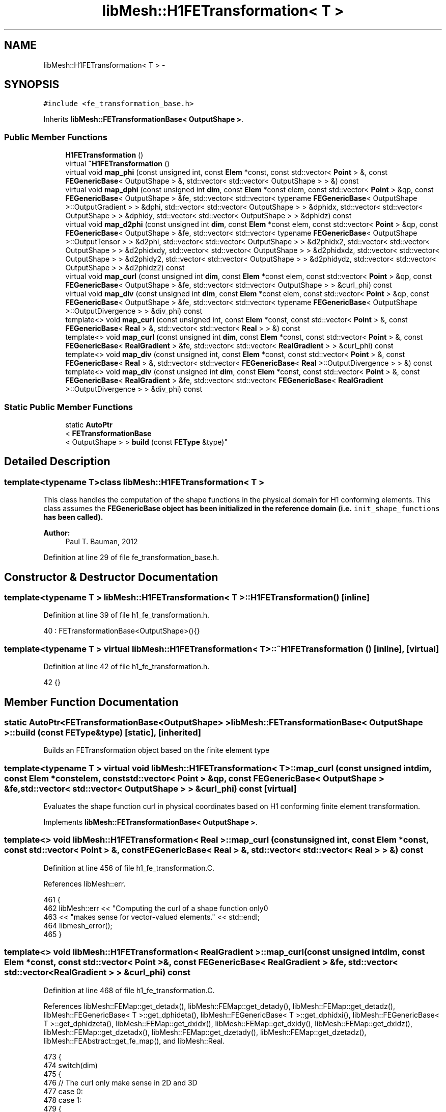 .TH "libMesh::H1FETransformation< T >" 3 "Tue May 6 2014" "libMesh" \" -*- nroff -*-
.ad l
.nh
.SH NAME
libMesh::H1FETransformation< T > \- 
.SH SYNOPSIS
.br
.PP
.PP
\fC#include <fe_transformation_base\&.h>\fP
.PP
Inherits \fBlibMesh::FETransformationBase< OutputShape >\fP\&.
.SS "Public Member Functions"

.in +1c
.ti -1c
.RI "\fBH1FETransformation\fP ()"
.br
.ti -1c
.RI "virtual \fB~H1FETransformation\fP ()"
.br
.ti -1c
.RI "virtual void \fBmap_phi\fP (const unsigned int, const \fBElem\fP *const, const std::vector< \fBPoint\fP > &, const \fBFEGenericBase\fP< OutputShape > &, std::vector< std::vector< OutputShape > > &) const "
.br
.ti -1c
.RI "virtual void \fBmap_dphi\fP (const unsigned int \fBdim\fP, const \fBElem\fP *const elem, const std::vector< \fBPoint\fP > &qp, const \fBFEGenericBase\fP< OutputShape > &fe, std::vector< std::vector< typename \fBFEGenericBase\fP< OutputShape >::OutputGradient > > &dphi, std::vector< std::vector< OutputShape > > &dphidx, std::vector< std::vector< OutputShape > > &dphidy, std::vector< std::vector< OutputShape > > &dphidz) const "
.br
.ti -1c
.RI "virtual void \fBmap_d2phi\fP (const unsigned int \fBdim\fP, const \fBElem\fP *const elem, const std::vector< \fBPoint\fP > &qp, const \fBFEGenericBase\fP< OutputShape > &fe, std::vector< std::vector< typename \fBFEGenericBase\fP< OutputShape >::OutputTensor > > &d2phi, std::vector< std::vector< OutputShape > > &d2phidx2, std::vector< std::vector< OutputShape > > &d2phidxdy, std::vector< std::vector< OutputShape > > &d2phidxdz, std::vector< std::vector< OutputShape > > &d2phidy2, std::vector< std::vector< OutputShape > > &d2phidydz, std::vector< std::vector< OutputShape > > &d2phidz2) const "
.br
.ti -1c
.RI "virtual void \fBmap_curl\fP (const unsigned int \fBdim\fP, const \fBElem\fP *const elem, const std::vector< \fBPoint\fP > &qp, const \fBFEGenericBase\fP< OutputShape > &fe, std::vector< std::vector< OutputShape > > &curl_phi) const "
.br
.ti -1c
.RI "virtual void \fBmap_div\fP (const unsigned int \fBdim\fP, const \fBElem\fP *const elem, const std::vector< \fBPoint\fP > &qp, const \fBFEGenericBase\fP< OutputShape > &fe, std::vector< std::vector< typename \fBFEGenericBase\fP< OutputShape >::OutputDivergence > > &div_phi) const "
.br
.ti -1c
.RI "template<> void \fBmap_curl\fP (const unsigned int, const \fBElem\fP *const, const std::vector< \fBPoint\fP > &, const \fBFEGenericBase\fP< \fBReal\fP > &, std::vector< std::vector< \fBReal\fP > > &) const"
.br
.ti -1c
.RI "template<> void \fBmap_curl\fP (const unsigned int \fBdim\fP, const \fBElem\fP *const, const std::vector< \fBPoint\fP > &, const \fBFEGenericBase\fP< \fBRealGradient\fP > &fe, std::vector< std::vector< \fBRealGradient\fP > > &curl_phi) const"
.br
.ti -1c
.RI "template<> void \fBmap_div\fP (const unsigned int, const \fBElem\fP *const, const std::vector< \fBPoint\fP > &, const \fBFEGenericBase\fP< \fBReal\fP > &, std::vector< std::vector< \fBFEGenericBase\fP< \fBReal\fP >::OutputDivergence > > &) const"
.br
.ti -1c
.RI "template<> void \fBmap_div\fP (const unsigned int \fBdim\fP, const \fBElem\fP *const, const std::vector< \fBPoint\fP > &, const \fBFEGenericBase\fP< \fBRealGradient\fP > &fe, std::vector< std::vector< \fBFEGenericBase\fP< \fBRealGradient\fP >::OutputDivergence > > &div_phi) const"
.br
.in -1c
.SS "Static Public Member Functions"

.in +1c
.ti -1c
.RI "static \fBAutoPtr\fP
.br
< \fBFETransformationBase\fP
.br
< OutputShape > > \fBbuild\fP (const \fBFEType\fP &type)"
.br
.in -1c
.SH "Detailed Description"
.PP 

.SS "template<typename T>class libMesh::H1FETransformation< T >"
This class handles the computation of the shape functions in the physical domain for H1 conforming elements\&. This class assumes the \fC\fBFEGenericBase\fP\fP object has been initialized in the reference domain (i\&.e\&. \fCinit_shape_functions\fP has been called)\&.
.PP
\fBAuthor:\fP
.RS 4
Paul T\&. Bauman, 2012 
.RE
.PP

.PP
Definition at line 29 of file fe_transformation_base\&.h\&.
.SH "Constructor & Destructor Documentation"
.PP 
.SS "template<typename T > \fBlibMesh::H1FETransformation\fP< T >::\fBH1FETransformation\fP ()\fC [inline]\fP"

.PP
Definition at line 39 of file h1_fe_transformation\&.h\&.
.PP
.nf
40     : FETransformationBase<OutputShape>(){}
.fi
.SS "template<typename T > virtual \fBlibMesh::H1FETransformation\fP< T >::~\fBH1FETransformation\fP ()\fC [inline]\fP, \fC [virtual]\fP"

.PP
Definition at line 42 of file h1_fe_transformation\&.h\&.
.PP
.nf
42 {}
.fi
.SH "Member Function Documentation"
.PP 
.SS "static \fBAutoPtr\fP<\fBFETransformationBase\fP<OutputShape> > \fBlibMesh::FETransformationBase\fP< OutputShape  >::build (const \fBFEType\fP &type)\fC [static]\fP, \fC [inherited]\fP"
Builds an FETransformation object based on the finite element type 
.SS "template<typename T > virtual void \fBlibMesh::H1FETransformation\fP< T >::map_curl (const unsigned intdim, const \fBElem\fP *constelem, const std::vector< \fBPoint\fP > &qp, const \fBFEGenericBase\fP< OutputShape > &fe, std::vector< std::vector< OutputShape > > &curl_phi) const\fC [virtual]\fP"
Evaluates the shape function curl in physical coordinates based on H1 conforming finite element transformation\&. 
.PP
Implements \fBlibMesh::FETransformationBase< OutputShape >\fP\&.
.SS "template<> void \fBlibMesh::H1FETransformation\fP< \fBReal\fP >::map_curl (const unsigned int, const \fBElem\fP *const, const std::vector< \fBPoint\fP > &, const \fBFEGenericBase\fP< \fBReal\fP > &, std::vector< std::vector< \fBReal\fP > > &) const"

.PP
Definition at line 456 of file h1_fe_transformation\&.C\&.
.PP
References libMesh::err\&.
.PP
.nf
461 {
462   libMesh::err << "Computing the curl of a shape function only\n"
463                << "makes sense for vector-valued elements\&." << std::endl;
464   libmesh_error();
465 }
.fi
.SS "template<> void \fBlibMesh::H1FETransformation\fP< \fBRealGradient\fP >::map_curl (const unsigned intdim, const \fBElem\fP *const, const std::vector< \fBPoint\fP > &, const \fBFEGenericBase\fP< \fBRealGradient\fP > &fe, std::vector< std::vector< \fBRealGradient\fP > > &curl_phi) const"

.PP
Definition at line 468 of file h1_fe_transformation\&.C\&.
.PP
References libMesh::FEMap::get_detadx(), libMesh::FEMap::get_detady(), libMesh::FEMap::get_detadz(), libMesh::FEGenericBase< T >::get_dphideta(), libMesh::FEGenericBase< T >::get_dphidxi(), libMesh::FEGenericBase< T >::get_dphidzeta(), libMesh::FEMap::get_dxidx(), libMesh::FEMap::get_dxidy(), libMesh::FEMap::get_dxidz(), libMesh::FEMap::get_dzetadx(), libMesh::FEMap::get_dzetady(), libMesh::FEMap::get_dzetadz(), libMesh::FEAbstract::get_fe_map(), and libMesh::Real\&.
.PP
.nf
473 {
474   switch(dim)
475     {
476       // The curl only make sense in 2D and 3D
477     case 0:
478     case 1:
479       {
480         libmesh_error();
481       }
482     case 2:
483       {
484         const std::vector<std::vector<RealGradient> >& dphidxi = fe\&.get_dphidxi();
485         const std::vector<std::vector<RealGradient> >& dphideta = fe\&.get_dphideta();
486 
487         const std::vector<Real>& dxidx_map = fe\&.get_fe_map()\&.get_dxidx();
488         const std::vector<Real>& dxidy_map = fe\&.get_fe_map()\&.get_dxidy();
489 #if LIBMESH_DIM > 2
490         const std::vector<Real>& dxidz_map = fe\&.get_fe_map()\&.get_dxidz();
491 #endif
492 
493         const std::vector<Real>& detadx_map = fe\&.get_fe_map()\&.get_detadx();
494         const std::vector<Real>& detady_map = fe\&.get_fe_map()\&.get_detady();
495 #if LIBMESH_DIM > 2
496         const std::vector<Real>& detadz_map = fe\&.get_fe_map()\&.get_detadz();
497 #endif
498 
499         /*
500           For 2D elements in 3D space:
501 
502           curl = ( -dphi_y/dz, dphi_x/dz, dphi_y/dx - dphi_x/dy )
503         */
504         for (unsigned int i=0; i<curl_phi\&.size(); i++)
505           for (unsigned int p=0; p<curl_phi[i]\&.size(); p++)
506             {
507 
508               Real dphiy_dx = (dphidxi[i][p]\&.slice(1))*dxidx_map[p]
509                 + (dphideta[i][p]\&.slice(1))*detadx_map[p];
510 
511               Real dphix_dy = (dphidxi[i][p]\&.slice(0))*dxidy_map[p]
512                 + (dphideta[i][p]\&.slice(0))*detady_map[p];
513 
514               curl_phi[i][p]\&.slice(2) = dphiy_dx - dphix_dy;
515 
516 #if LIBMESH_DIM > 2
517               Real dphiy_dz = (dphidxi[i][p]\&.slice(1))*dxidz_map[p]
518                 + (dphideta[i][p]\&.slice(1))*detadz_map[p];
519 
520               Real dphix_dz = (dphidxi[i][p]\&.slice(0))*dxidz_map[p]
521                 + (dphideta[i][p]\&.slice(0))*detadz_map[p];
522 
523               curl_phi[i][p]\&.slice(0) = -dphiy_dz;
524               curl_phi[i][p]\&.slice(1) = dphix_dz;
525 #endif
526             }
527 
528         break;
529       }
530     case 3:
531       {
532         const std::vector<std::vector<RealGradient> >& dphidxi = fe\&.get_dphidxi();
533         const std::vector<std::vector<RealGradient> >& dphideta = fe\&.get_dphideta();
534         const std::vector<std::vector<RealGradient> >& dphidzeta = fe\&.get_dphidzeta();
535 
536         const std::vector<Real>& dxidx_map = fe\&.get_fe_map()\&.get_dxidx();
537         const std::vector<Real>& dxidy_map = fe\&.get_fe_map()\&.get_dxidy();
538         const std::vector<Real>& dxidz_map = fe\&.get_fe_map()\&.get_dxidz();
539 
540         const std::vector<Real>& detadx_map = fe\&.get_fe_map()\&.get_detadx();
541         const std::vector<Real>& detady_map = fe\&.get_fe_map()\&.get_detady();
542         const std::vector<Real>& detadz_map = fe\&.get_fe_map()\&.get_detadz();
543 
544         const std::vector<Real>& dzetadx_map = fe\&.get_fe_map()\&.get_dzetadx();
545         const std::vector<Real>& dzetady_map = fe\&.get_fe_map()\&.get_dzetady();
546         const std::vector<Real>& dzetadz_map = fe\&.get_fe_map()\&.get_dzetadz();
547 
548         /*
549           In 3D: curl = ( dphi_z/dy - dphi_y/dz, dphi_x/dz - dphi_z/dx, dphi_y/dx - dphi_x/dy )
550         */
551         for (unsigned int i=0; i<curl_phi\&.size(); i++)
552           for (unsigned int p=0; p<curl_phi[i]\&.size(); p++)
553             {
554               Real dphiz_dy = (dphidxi[i][p]\&.slice(2))*dxidy_map[p]
555                 + (dphideta[i][p]\&.slice(2))*detady_map[p]
556                 + (dphidzeta[i][p]\&.slice(2))*dzetady_map[p];
557 
558               Real dphiy_dz = (dphidxi[i][p]\&.slice(1))*dxidz_map[p]
559                 + (dphideta[i][p]\&.slice(1))*detadz_map[p]
560                 + (dphidzeta[i][p]\&.slice(1))*dzetadz_map[p];
561 
562               Real dphix_dz = (dphidxi[i][p]\&.slice(0))*dxidz_map[p]
563                 + (dphideta[i][p]\&.slice(0))*detadz_map[p]
564                 + (dphidzeta[i][p]\&.slice(0))*dzetadz_map[p];
565 
566               Real dphiz_dx = (dphidxi[i][p]\&.slice(2))*dxidx_map[p]
567                 + (dphideta[i][p]\&.slice(2))*detadx_map[p]
568                 + (dphidzeta[i][p]\&.slice(2))*dzetadx_map[p];
569 
570               Real dphiy_dx = (dphidxi[i][p]\&.slice(1))*dxidx_map[p]
571                 + (dphideta[i][p]\&.slice(1))*detadx_map[p]
572                 + (dphidzeta[i][p]\&.slice(1))*dzetadx_map[p];
573 
574               Real dphix_dy = (dphidxi[i][p]\&.slice(0))*dxidy_map[p]
575                 + (dphideta[i][p]\&.slice(0))*detady_map[p]
576                 + (dphidzeta[i][p]\&.slice(0))*dzetady_map[p];
577 
578               curl_phi[i][p]\&.slice(0) = dphiz_dy - dphiy_dz;
579 
580               curl_phi[i][p]\&.slice(1) = dphix_dz - dphiz_dx;
581 
582               curl_phi[i][p]\&.slice(2) = dphiy_dx - dphix_dy;
583             }
584 
585         break;
586       }
587     default:
588       libmesh_error();
589     }
590 
591   return;
592 }
.fi
.SS "template<typename OutputShape > void \fBlibMesh::H1FETransformation\fP< OutputShape >::map_d2phi (const unsigned intdim, const \fBElem\fP *constelem, const std::vector< \fBPoint\fP > &qp, const \fBFEGenericBase\fP< OutputShape > &fe, std::vector< std::vector< typename \fBFEGenericBase\fP< OutputShape >::OutputTensor > > &d2phi, std::vector< std::vector< OutputShape > > &d2phidx2, std::vector< std::vector< OutputShape > > &d2phidxdy, std::vector< std::vector< OutputShape > > &d2phidxdz, std::vector< std::vector< OutputShape > > &d2phidy2, std::vector< std::vector< OutputShape > > &d2phidydz, std::vector< std::vector< OutputShape > > &d2phidz2) const\fC [virtual]\fP"
Evaluates shape function Hessians in physical coordinates based on H1 conforming finite element transformation\&. FIXME: These are currently not calculated correctly for non-affine elements\&. The second derivative terms of the \fBFEMap\fP are not implemented\&. 
.PP
Implements \fBlibMesh::FETransformationBase< OutputShape >\fP\&.
.PP
Definition at line 219 of file h1_fe_transformation\&.C\&.
.PP
References libMesh::err, libMesh::FEGenericBase< T >::get_d2phideta2(), libMesh::FEGenericBase< T >::get_d2phidetadzeta(), libMesh::FEGenericBase< T >::get_d2phidxi2(), libMesh::FEGenericBase< T >::get_d2phidxideta(), libMesh::FEGenericBase< T >::get_d2phidxidzeta(), libMesh::FEGenericBase< T >::get_d2phidzeta2(), libMesh::FEMap::get_detadx(), libMesh::FEMap::get_detady(), libMesh::FEMap::get_detadz(), libMesh::FEMap::get_dxidx(), libMesh::FEMap::get_dxidy(), libMesh::FEMap::get_dxidz(), libMesh::FEMap::get_dzetadx(), libMesh::FEMap::get_dzetady(), libMesh::FEMap::get_dzetadz(), libMesh::FEAbstract::get_fe_map(), and libMesh::Elem::has_affine_map()\&.
.PP
.nf
230 {
231   libmesh_do_once(
232                   if (!elem->has_affine_map())
233                     {
234                       libMesh::err << "WARNING: Second derivatives are not currently "
235                                    << "correctly calculated on non-affine elements!"
236                                    << std::endl;
237                     }
238                   );
239 
240 
241   switch(dim)
242     {
243     case 0: // No derivatives in 0D
244       {
245         for (unsigned int i=0; i<d2phi\&.size(); i++)
246           for (unsigned int p=0; p<d2phi[i]\&.size(); p++)
247             {
248               d2phi[i][p] = 0\&.;
249             }
250 
251         break;
252       }
253 
254     case 1:
255       {
256         const std::vector<std::vector<OutputShape> >& d2phidxi2 = fe\&.get_d2phidxi2();
257 
258         const std::vector<Real>& dxidx_map = fe\&.get_fe_map()\&.get_dxidx();
259 #if LIBMESH_DIM>1
260         const std::vector<Real>& dxidy_map = fe\&.get_fe_map()\&.get_dxidy();
261 #endif
262 #if LIBMESH_DIM>2
263         const std::vector<Real>& dxidz_map = fe\&.get_fe_map()\&.get_dxidz();
264 #endif
265 
266         for (unsigned int i=0; i<d2phi\&.size(); i++)
267           for (unsigned int p=0; p<d2phi[i]\&.size(); p++)
268             {
269               d2phi[i][p]\&.slice(0)\&.slice(0) = d2phidx2[i][p] =
270                 d2phidxi2[i][p]*dxidx_map[p]*dxidx_map[p];
271 #if LIBMESH_DIM>1
272               d2phi[i][p]\&.slice(0)\&.slice(1) =
273                 d2phi[i][p]\&.slice(1)\&.slice(0) = d2phidxdy[i][p] =
274                 d2phidxi2[i][p]*dxidx_map[p]*dxidy_map[p];
275 
276               d2phi[i][p]\&.slice(1)\&.slice(1) = d2phidy2[i][p] =
277                 d2phidxi2[i][p]*dxidy_map[p]*dxidy_map[p];
278 #endif
279 #if LIBMESH_DIM>2
280               d2phi[i][p]\&.slice(0)\&.slice(2) =
281                 d2phi[i][p]\&.slice(2)\&.slice(0) = d2phidxdz[i][p] =
282                 d2phidxi2[i][p]*dxidx_map[p]*dxidz_map[p];
283 
284               d2phi[i][p]\&.slice(1)\&.slice(2) =
285                 d2phi[i][p]\&.slice(2)\&.slice(1) = d2phidydz[i][p] =
286                 d2phidxi2[i][p]*dxidy_map[p]*dxidz_map[p];
287 
288               d2phi[i][p]\&.slice(2)\&.slice(2) = d2phidz2[i][p] =
289                 d2phidxi2[i][p]*dxidz_map[p]*dxidz_map[p];
290 #endif
291             }
292         break;
293       }
294 
295     case 2:
296       {
297         const std::vector<std::vector<OutputShape> >& d2phidxi2 = fe\&.get_d2phidxi2();
298         const std::vector<std::vector<OutputShape> >& d2phidxideta = fe\&.get_d2phidxideta();
299         const std::vector<std::vector<OutputShape> >& d2phideta2 = fe\&.get_d2phideta2();
300 
301         const std::vector<Real>& dxidx_map = fe\&.get_fe_map()\&.get_dxidx();
302         const std::vector<Real>& dxidy_map = fe\&.get_fe_map()\&.get_dxidy();
303 #if LIBMESH_DIM > 2
304         const std::vector<Real>& dxidz_map = fe\&.get_fe_map()\&.get_dxidz();
305 #endif
306 
307         const std::vector<Real>& detadx_map = fe\&.get_fe_map()\&.get_detadx();
308         const std::vector<Real>& detady_map = fe\&.get_fe_map()\&.get_detady();
309 #if LIBMESH_DIM > 2
310         const std::vector<Real>& detadz_map = fe\&.get_fe_map()\&.get_detadz();
311 #endif
312 
313         for (unsigned int i=0; i<d2phi\&.size(); i++)
314           for (unsigned int p=0; p<d2phi[i]\&.size(); p++)
315             {
316               d2phi[i][p]\&.slice(0)\&.slice(0) = d2phidx2[i][p] =
317                 d2phidxi2[i][p]*dxidx_map[p]*dxidx_map[p] +
318                 2*d2phidxideta[i][p]*dxidx_map[p]*detadx_map[p] +
319                 d2phideta2[i][p]*detadx_map[p]*detadx_map[p];
320 
321               d2phi[i][p]\&.slice(0)\&.slice(1) =
322                 d2phi[i][p]\&.slice(1)\&.slice(0) = d2phidxdy[i][p] =
323                 d2phidxi2[i][p]*dxidx_map[p]*dxidy_map[p] +
324                 d2phidxideta[i][p]*dxidx_map[p]*detady_map[p] +
325                 d2phideta2[i][p]*detadx_map[p]*detady_map[p] +
326                 d2phidxideta[i][p]*detadx_map[p]*dxidy_map[p];
327 
328               d2phi[i][p]\&.slice(1)\&.slice(1) = d2phidy2[i][p] =
329                 d2phidxi2[i][p]*dxidy_map[p]*dxidy_map[p] +
330                 2*d2phidxideta[i][p]*dxidy_map[p]*detady_map[p] +
331                 d2phideta2[i][p]*detady_map[p]*detady_map[p];
332 
333 #if LIBMESH_DIM > 2
334               d2phi[i][p]\&.slice(0)\&.slice(2) =
335                 d2phi[i][p]\&.slice(2)\&.slice(0) = d2phidxdz[i][p] =
336                 d2phidxi2[i][p]*dxidx_map[p]*dxidz_map[p] +
337                 d2phidxideta[i][p]*dxidx_map[p]*detadz_map[p] +
338                 d2phideta2[i][p]*detadx_map[p]*detadz_map[p] +
339                 d2phidxideta[i][p]*detadx_map[p]*dxidz_map[p];
340 
341               d2phi[i][p]\&.slice(1)\&.slice(2) =
342                 d2phi[i][p]\&.slice(2)\&.slice(1) = d2phidydz[i][p] =
343                 d2phidxi2[i][p]*dxidy_map[p]*dxidz_map[p] +
344                 d2phidxideta[i][p]*dxidy_map[p]*detadz_map[p] +
345                 d2phideta2[i][p]*detady_map[p]*detadz_map[p] +
346                 d2phidxideta[i][p]*detady_map[p]*dxidz_map[p];
347 
348               d2phi[i][p]\&.slice(2)\&.slice(2) = d2phidz2[i][p] =
349                 d2phidxi2[i][p]*dxidz_map[p]*dxidz_map[p] +
350                 2*d2phidxideta[i][p]*dxidz_map[p]*detadz_map[p] +
351                 d2phideta2[i][p]*detadz_map[p]*detadz_map[p];
352 #endif
353             }
354 
355         break;
356       }
357 
358     case 3:
359       {
360         const std::vector<std::vector<OutputShape> >& d2phidxi2 = fe\&.get_d2phidxi2();
361         const std::vector<std::vector<OutputShape> >& d2phidxideta = fe\&.get_d2phidxideta();
362         const std::vector<std::vector<OutputShape> >& d2phideta2 = fe\&.get_d2phideta2();
363         const std::vector<std::vector<OutputShape> >& d2phidxidzeta = fe\&.get_d2phidxidzeta();
364         const std::vector<std::vector<OutputShape> >& d2phidetadzeta = fe\&.get_d2phidetadzeta();
365         const std::vector<std::vector<OutputShape> >& d2phidzeta2 = fe\&.get_d2phidzeta2();
366 
367         const std::vector<Real>& dxidx_map = fe\&.get_fe_map()\&.get_dxidx();
368         const std::vector<Real>& dxidy_map = fe\&.get_fe_map()\&.get_dxidy();
369         const std::vector<Real>& dxidz_map = fe\&.get_fe_map()\&.get_dxidz();
370 
371         const std::vector<Real>& detadx_map = fe\&.get_fe_map()\&.get_detadx();
372         const std::vector<Real>& detady_map = fe\&.get_fe_map()\&.get_detady();
373         const std::vector<Real>& detadz_map = fe\&.get_fe_map()\&.get_detadz();
374 
375         const std::vector<Real>& dzetadx_map = fe\&.get_fe_map()\&.get_dzetadx();
376         const std::vector<Real>& dzetady_map = fe\&.get_fe_map()\&.get_dzetady();
377         const std::vector<Real>& dzetadz_map = fe\&.get_fe_map()\&.get_dzetadz();
378 
379         for (unsigned int i=0; i<d2phi\&.size(); i++)
380           for (unsigned int p=0; p<d2phi[i]\&.size(); p++)
381             {
382               d2phi[i][p]\&.slice(0)\&.slice(0) = d2phidx2[i][p] =
383                 d2phidxi2[i][p]*dxidx_map[p]*dxidx_map[p] +
384                 2*d2phidxideta[i][p]*dxidx_map[p]*detadx_map[p] +
385                 2*d2phidxidzeta[i][p]*dxidx_map[p]*dzetadx_map[p] +
386                 2*d2phidetadzeta[i][p]*detadx_map[p]*dzetadx_map[p] +
387                 d2phideta2[i][p]*detadx_map[p]*detadx_map[p] +
388                 d2phidzeta2[i][p]*dzetadx_map[p]*dzetadx_map[p];
389 
390               d2phi[i][p]\&.slice(0)\&.slice(1) =
391                 d2phi[i][p]\&.slice(1)\&.slice(0) = d2phidxdy[i][p] =
392                 d2phidxi2[i][p]*dxidx_map[p]*dxidy_map[p] +
393                 d2phidxideta[i][p]*dxidx_map[p]*detady_map[p] +
394                 d2phidxidzeta[i][p]*dxidx_map[p]*dzetady_map[p] +
395                 d2phideta2[i][p]*detadx_map[p]*detady_map[p] +
396                 d2phidxideta[i][p]*detadx_map[p]*dxidy_map[p] +
397                 d2phidetadzeta[i][p]*detadx_map[p]*dzetady_map[p] +
398                 d2phidzeta2[i][p]*dzetadx_map[p]*dzetady_map[p] +
399                 d2phidxidzeta[i][p]*dzetadx_map[p]*dxidy_map[p] +
400                 d2phidetadzeta[i][p]*dzetadx_map[p]*detady_map[p];
401 
402               d2phi[i][p]\&.slice(0)\&.slice(2) =
403                 d2phi[i][p]\&.slice(2)\&.slice(0) = d2phidy2[i][p] =
404                 d2phidxi2[i][p]*dxidx_map[p]*dxidz_map[p] +
405                 d2phidxideta[i][p]*dxidx_map[p]*detadz_map[p] +
406                 d2phidxidzeta[i][p]*dxidx_map[p]*dzetadz_map[p] +
407                 d2phideta2[i][p]*detadx_map[p]*detadz_map[p] +
408                 d2phidxideta[i][p]*detadx_map[p]*dxidz_map[p] +
409                 d2phidetadzeta[i][p]*detadx_map[p]*dzetadz_map[p] +
410                 d2phidzeta2[i][p]*dzetadx_map[p]*dzetadz_map[p] +
411                 d2phidxidzeta[i][p]*dzetadx_map[p]*dxidz_map[p] +
412                 d2phidetadzeta[i][p]*dzetadx_map[p]*detadz_map[p];
413 
414               d2phi[i][p]\&.slice(1)\&.slice(1) = d2phidxdz[i][p] =
415                 d2phidxi2[i][p]*dxidy_map[p]*dxidy_map[p] +
416                 2*d2phidxideta[i][p]*dxidy_map[p]*detady_map[p] +
417                 2*d2phidxidzeta[i][p]*dxidy_map[p]*dzetady_map[p] +
418                 2*d2phidetadzeta[i][p]*detady_map[p]*dzetady_map[p] +
419                 d2phideta2[i][p]*detady_map[p]*detady_map[p] +
420                 d2phidzeta2[i][p]*dzetady_map[p]*dzetady_map[p];
421 
422               d2phi[i][p]\&.slice(1)\&.slice(2) =
423                 d2phi[i][p]\&.slice(2)\&.slice(1) = d2phidydz[i][p] =
424                 d2phidxi2[i][p]*dxidy_map[p]*dxidz_map[p] +
425                 d2phidxideta[i][p]*dxidy_map[p]*detadz_map[p] +
426                 d2phidxidzeta[i][p]*dxidy_map[p]*dzetadz_map[p] +
427                 d2phideta2[i][p]*detady_map[p]*detadz_map[p] +
428                 d2phidxideta[i][p]*detady_map[p]*dxidz_map[p] +
429                 d2phidetadzeta[i][p]*detady_map[p]*dzetadz_map[p] +
430                 d2phidzeta2[i][p]*dzetady_map[p]*dzetadz_map[p] +
431                 d2phidxidzeta[i][p]*dzetady_map[p]*dxidz_map[p] +
432                 d2phidetadzeta[i][p]*dzetady_map[p]*detadz_map[p];
433 
434               d2phi[i][p]\&.slice(2)\&.slice(2) = d2phidz2[i][p] =
435                 d2phidxi2[i][p]*dxidz_map[p]*dxidz_map[p] +
436                 2*d2phidxideta[i][p]*dxidz_map[p]*detadz_map[p] +
437                 2*d2phidxidzeta[i][p]*dxidz_map[p]*dzetadz_map[p] +
438                 2*d2phidetadzeta[i][p]*detadz_map[p]*dzetadz_map[p] +
439                 d2phideta2[i][p]*detadz_map[p]*detadz_map[p] +
440                 d2phidzeta2[i][p]*dzetadz_map[p]*dzetadz_map[p];
441             }
442 
443         break;
444       }
445 
446     default:
447       libmesh_error();
448 
449     } // switch(dim)
450 
451   return;
452 }
.fi
.SS "template<typename T > virtual void \fBlibMesh::H1FETransformation\fP< T >::map_div (const unsigned intdim, const \fBElem\fP *constelem, const std::vector< \fBPoint\fP > &qp, const \fBFEGenericBase\fP< OutputShape > &fe, std::vector< std::vector< typename \fBFEGenericBase\fP< OutputShape >::OutputDivergence > > &div_phi) const\fC [virtual]\fP"
Evaluates the shape function divergence in physical coordinates based on H1 conforming finite element transformation\&. 
.PP
Implements \fBlibMesh::FETransformationBase< OutputShape >\fP\&.
.SS "template<> void \fBlibMesh::H1FETransformation\fP< \fBReal\fP >::map_div (const unsigned int, const \fBElem\fP *const, const std::vector< \fBPoint\fP > &, const \fBFEGenericBase\fP< \fBReal\fP > &, std::vector< std::vector< \fBFEGenericBase\fP< \fBReal\fP >::OutputDivergence > > &) const"

.PP
Definition at line 597 of file h1_fe_transformation\&.C\&.
.PP
References libMesh::err\&.
.PP
.nf
602 {
603   libMesh::err << "Computing the divergence of a shape function only\n"
604                << "makes sense for vector-valued elements\&." << std::endl;
605   libmesh_error();
606 }
.fi
.SS "template<> void \fBlibMesh::H1FETransformation\fP< \fBRealGradient\fP >::map_div (const unsigned intdim, const \fBElem\fP *const, const std::vector< \fBPoint\fP > &, const \fBFEGenericBase\fP< \fBRealGradient\fP > &fe, std::vector< std::vector< \fBFEGenericBase\fP< \fBRealGradient\fP >::OutputDivergence > > &div_phi) const"

.PP
Definition at line 611 of file h1_fe_transformation\&.C\&.
.PP
References libMesh::FEMap::get_detadx(), libMesh::FEMap::get_detady(), libMesh::FEMap::get_detadz(), libMesh::FEGenericBase< T >::get_dphideta(), libMesh::FEGenericBase< T >::get_dphidxi(), libMesh::FEGenericBase< T >::get_dphidzeta(), libMesh::FEMap::get_dxidx(), libMesh::FEMap::get_dxidy(), libMesh::FEMap::get_dxidz(), libMesh::FEMap::get_dzetadx(), libMesh::FEMap::get_dzetady(), libMesh::FEMap::get_dzetadz(), libMesh::FEAbstract::get_fe_map(), and libMesh::Real\&.
.PP
.nf
616 {
617   switch(dim)
618     {
619       // The divergence only make sense in 2D and 3D
620     case 0:
621     case 1:
622       {
623         libmesh_error();
624       }
625     case 2:
626       {
627         const std::vector<std::vector<RealGradient> >& dphidxi = fe\&.get_dphidxi();
628         const std::vector<std::vector<RealGradient> >& dphideta = fe\&.get_dphideta();
629 
630         const std::vector<Real>& dxidx_map = fe\&.get_fe_map()\&.get_dxidx();
631         const std::vector<Real>& dxidy_map = fe\&.get_fe_map()\&.get_dxidy();
632 
633         const std::vector<Real>& detadx_map = fe\&.get_fe_map()\&.get_detadx();
634         const std::vector<Real>& detady_map = fe\&.get_fe_map()\&.get_detady();
635 
636         /*
637           In 2D: div = dphi_x/dx + dphi_y/dy
638         */
639         for (unsigned int i=0; i<div_phi\&.size(); i++)
640           for (unsigned int p=0; p<div_phi[i]\&.size(); p++)
641             {
642 
643               Real dphix_dx = (dphidxi[i][p]\&.slice(0))*dxidx_map[p]
644                 + (dphideta[i][p]\&.slice(0))*detadx_map[p];
645 
646               Real dphiy_dy = (dphidxi[i][p]\&.slice(1))*dxidy_map[p]
647                 + (dphideta[i][p]\&.slice(1))*detady_map[p];
648 
649               div_phi[i][p] = dphix_dx + dphiy_dy;
650             }
651         break;
652       }
653     case 3:
654       {
655         const std::vector<std::vector<RealGradient> >& dphidxi = fe\&.get_dphidxi();
656         const std::vector<std::vector<RealGradient> >& dphideta = fe\&.get_dphideta();
657         const std::vector<std::vector<RealGradient> >& dphidzeta = fe\&.get_dphidzeta();
658 
659         const std::vector<Real>& dxidx_map = fe\&.get_fe_map()\&.get_dxidx();
660         const std::vector<Real>& dxidy_map = fe\&.get_fe_map()\&.get_dxidy();
661         const std::vector<Real>& dxidz_map = fe\&.get_fe_map()\&.get_dxidz();
662 
663         const std::vector<Real>& detadx_map = fe\&.get_fe_map()\&.get_detadx();
664         const std::vector<Real>& detady_map = fe\&.get_fe_map()\&.get_detady();
665         const std::vector<Real>& detadz_map = fe\&.get_fe_map()\&.get_detadz();
666 
667         const std::vector<Real>& dzetadx_map = fe\&.get_fe_map()\&.get_dzetadx();
668         const std::vector<Real>& dzetady_map = fe\&.get_fe_map()\&.get_dzetady();
669         const std::vector<Real>& dzetadz_map = fe\&.get_fe_map()\&.get_dzetadz();
670 
671         /*
672           In 3D: div = dphi_x/dx + dphi_y/dy + dphi_z/dz
673         */
674         for (unsigned int i=0; i<div_phi\&.size(); i++)
675           for (unsigned int p=0; p<div_phi[i]\&.size(); p++)
676             {
677               Real dphix_dx = (dphidxi[i][p]\&.slice(0))*dxidx_map[p]
678                 + (dphideta[i][p]\&.slice(0))*detadx_map[p]
679                 + (dphidzeta[i][p]\&.slice(0))*dzetadx_map[p];
680 
681               Real dphiy_dy = (dphidxi[i][p]\&.slice(1))*dxidy_map[p]
682                 + (dphideta[i][p]\&.slice(1))*detady_map[p]
683                 + (dphidzeta[i][p]\&.slice(1))*dzetady_map[p];
684 
685               Real dphiz_dz = (dphidxi[i][p]\&.slice(2))*dxidz_map[p]
686                 + (dphideta[i][p]\&.slice(2))*detadz_map[p]
687                 + (dphidzeta[i][p]\&.slice(2))*dzetadz_map[p];
688 
689               div_phi[i][p] = dphix_dx + dphiy_dy + dphiz_dz;
690             }
691 
692         break;
693       }
694     } // switch(dim)
695 
696   return;
697 }
.fi
.SS "template<typename OutputShape > void \fBlibMesh::H1FETransformation\fP< OutputShape >::map_dphi (const unsigned intdim, const \fBElem\fP *constelem, const std::vector< \fBPoint\fP > &qp, const \fBFEGenericBase\fP< OutputShape > &fe, std::vector< std::vector< typename \fBFEGenericBase\fP< OutputShape >::OutputGradient > > &dphi, std::vector< std::vector< OutputShape > > &dphidx, std::vector< std::vector< OutputShape > > &dphidy, std::vector< std::vector< OutputShape > > &dphidz) const\fC [virtual]\fP"
Evaluates shape function gradients in physical coordinates for H1 conforming elements\&. dphi/dx = dphi/dxi * dxi/dx, etc\&. 
.PP
Implements \fBlibMesh::FETransformationBase< OutputShape >\fP\&.
.PP
Definition at line 82 of file h1_fe_transformation\&.C\&.
.PP
References libMesh::FEMap::get_detadx(), libMesh::FEMap::get_detady(), libMesh::FEMap::get_detadz(), libMesh::FEGenericBase< T >::get_dphideta(), libMesh::FEGenericBase< T >::get_dphidxi(), libMesh::FEGenericBase< T >::get_dphidzeta(), libMesh::FEMap::get_dxidx(), libMesh::FEMap::get_dxidy(), libMesh::FEMap::get_dxidz(), libMesh::FEMap::get_dzetadx(), libMesh::FEMap::get_dzetady(), libMesh::FEMap::get_dzetadz(), and libMesh::FEAbstract::get_fe_map()\&.
.PP
.nf
90 {
91   switch(dim)
92     {
93     case 0: // No derivatives in 0D
94       {
95         for (unsigned int i=0; i<dphi\&.size(); i++)
96           for (unsigned int p=0; p<dphi[i]\&.size(); p++)
97             {
98               dphi[i][p] = 0\&.;
99             }
100         break;
101       }
102 
103     case 1:
104       {
105         const std::vector<std::vector<OutputShape> >& dphidxi = fe\&.get_dphidxi();
106 
107         const std::vector<Real>& dxidx_map = fe\&.get_fe_map()\&.get_dxidx();
108 #if LIBMESH_DIM>1
109         const std::vector<Real>& dxidy_map = fe\&.get_fe_map()\&.get_dxidy();
110 #endif
111 #if LIBMESH_DIM>2
112         const std::vector<Real>& dxidz_map = fe\&.get_fe_map()\&.get_dxidz();
113 #endif
114 
115         for (unsigned int i=0; i<dphi\&.size(); i++)
116           for (unsigned int p=0; p<dphi[i]\&.size(); p++)
117             {
118               // dphi/dx    = (dphi/dxi)*(dxi/dx)
119               dphi[i][p]\&.slice(0) = dphidx[i][p] = dphidxi[i][p]*dxidx_map[p];
120 
121 #if LIBMESH_DIM>1
122               dphi[i][p]\&.slice(1)  = dphidy[i][p] = dphidxi[i][p]*dxidy_map[p];
123 #endif
124 #if LIBMESH_DIM>2
125               dphi[i][p]\&.slice(2) = dphidz[i][p] = dphidxi[i][p]*dxidz_map[p];
126 #endif
127             }
128 
129         break;
130       }
131 
132     case 2:
133       {
134         const std::vector<std::vector<OutputShape> >& dphidxi = fe\&.get_dphidxi();
135         const std::vector<std::vector<OutputShape> >& dphideta = fe\&.get_dphideta();
136 
137         const std::vector<Real>& dxidx_map = fe\&.get_fe_map()\&.get_dxidx();
138         const std::vector<Real>& dxidy_map = fe\&.get_fe_map()\&.get_dxidy();
139 #if LIBMESH_DIM > 2
140         const std::vector<Real>& dxidz_map = fe\&.get_fe_map()\&.get_dxidz();
141 #endif
142 
143         const std::vector<Real>& detadx_map = fe\&.get_fe_map()\&.get_detadx();
144         const std::vector<Real>& detady_map = fe\&.get_fe_map()\&.get_detady();
145 #if LIBMESH_DIM > 2
146         const std::vector<Real>& detadz_map = fe\&.get_fe_map()\&.get_detadz();
147 #endif
148 
149         for (unsigned int i=0; i<dphi\&.size(); i++)
150           for (unsigned int p=0; p<dphi[i]\&.size(); p++)
151             {
152               // dphi/dx    = (dphi/dxi)*(dxi/dx) + (dphi/deta)*(deta/dx)
153               dphi[i][p]\&.slice(0) = dphidx[i][p] = (dphidxi[i][p]*dxidx_map[p] +
154                                                     dphideta[i][p]*detadx_map[p]);
155 
156               // dphi/dy    = (dphi/dxi)*(dxi/dy) + (dphi/deta)*(deta/dy)
157               dphi[i][p]\&.slice(1) = dphidy[i][p] = (dphidxi[i][p]*dxidy_map[p] +
158                                                     dphideta[i][p]*detady_map[p]);
159 
160 #if LIBMESH_DIM > 2
161               // dphi/dz    = (dphi/dxi)*(dxi/dz) + (dphi/deta)*(deta/dz)
162               dphi[i][p]\&.slice(2) = dphidz[i][p] = (dphidxi[i][p]*dxidz_map[p] +
163                                                     dphideta[i][p]*detadz_map[p]);
164 #endif
165             }
166 
167         break;
168       }
169 
170     case 3:
171       {
172         const std::vector<std::vector<OutputShape> >& dphidxi = fe\&.get_dphidxi();
173         const std::vector<std::vector<OutputShape> >& dphideta = fe\&.get_dphideta();
174         const std::vector<std::vector<OutputShape> >& dphidzeta = fe\&.get_dphidzeta();
175 
176         const std::vector<Real>& dxidx_map = fe\&.get_fe_map()\&.get_dxidx();
177         const std::vector<Real>& dxidy_map = fe\&.get_fe_map()\&.get_dxidy();
178         const std::vector<Real>& dxidz_map = fe\&.get_fe_map()\&.get_dxidz();
179 
180         const std::vector<Real>& detadx_map = fe\&.get_fe_map()\&.get_detadx();
181         const std::vector<Real>& detady_map = fe\&.get_fe_map()\&.get_detady();
182         const std::vector<Real>& detadz_map = fe\&.get_fe_map()\&.get_detadz();
183 
184         const std::vector<Real>& dzetadx_map = fe\&.get_fe_map()\&.get_dzetadx();
185         const std::vector<Real>& dzetady_map = fe\&.get_fe_map()\&.get_dzetady();
186         const std::vector<Real>& dzetadz_map = fe\&.get_fe_map()\&.get_dzetadz();
187 
188         for (unsigned int i=0; i<dphi\&.size(); i++)
189           for (unsigned int p=0; p<dphi[i]\&.size(); p++)
190             {
191               // dphi/dx    = (dphi/dxi)*(dxi/dx) + (dphi/deta)*(deta/dx) + (dphi/dzeta)*(dzeta/dx);
192               dphi[i][p]\&.slice(0) = dphidx[i][p] = (dphidxi[i][p]*dxidx_map[p] +
193                                                     dphideta[i][p]*detadx_map[p] +
194                                                     dphidzeta[i][p]*dzetadx_map[p]);
195 
196               // dphi/dy    = (dphi/dxi)*(dxi/dy) + (dphi/deta)*(deta/dy) + (dphi/dzeta)*(dzeta/dy);
197               dphi[i][p]\&.slice(1) = dphidy[i][p] = (dphidxi[i][p]*dxidy_map[p] +
198                                                     dphideta[i][p]*detady_map[p] +
199                                                     dphidzeta[i][p]*dzetady_map[p]);
200 
201               // dphi/dz    = (dphi/dxi)*(dxi/dz) + (dphi/deta)*(deta/dz) + (dphi/dzeta)*(dzeta/dz);
202               dphi[i][p]\&.slice(2) = dphidz[i][p] = (dphidxi[i][p]*dxidz_map[p] +
203                                                     dphideta[i][p]*detadz_map[p] +
204                                                     dphidzeta[i][p]*dzetadz_map[p]);
205             }
206         break;
207       }
208 
209     default:
210       libmesh_error();
211 
212     } // switch(dim)
213 
214   return;
215 }
.fi
.SS "template<typename OutputShape > void \fBlibMesh::H1FETransformation\fP< OutputShape >::map_phi (const unsigned intdim, const \fBElem\fP * constelem, const std::vector< \fBPoint\fP > &qp, const \fBFEGenericBase\fP< OutputShape > &fe, std::vector< std::vector< OutputShape > > &phi) const\fC [virtual]\fP"
Evaluates shape functions in physical coordinates for H1 conforming elements\&. In this case $ \phi(x) = \phi(\xi) $ 
.PP
Implements \fBlibMesh::FETransformationBase< OutputShape >\fP\&.
.PP
Definition at line 25 of file h1_fe_transformation\&.C\&.
.PP
References libMesh::FEAbstract::get_fe_type()\&.
.PP
.nf
30 {
31   switch(dim)
32     {
33     case 0:
34       {
35         for (unsigned int i=0; i<phi\&.size(); i++)
36           {
37             libmesh_assert_equal_to ( qp\&.size(), phi[i]\&.size() );
38             for (unsigned int p=0; p<phi[i]\&.size(); p++)
39               FEInterface::shape<OutputShape>(0, fe\&.get_fe_type(), elem, i, qp[p], phi[i][p]);
40           }
41         break;
42       }
43     case 1:
44       {
45         for (unsigned int i=0; i<phi\&.size(); i++)
46           {
47             libmesh_assert_equal_to ( qp\&.size(), phi[i]\&.size() );
48             for (unsigned int p=0; p<phi[i]\&.size(); p++)
49               FEInterface::shape<OutputShape>(1, fe\&.get_fe_type(), elem, i, qp[p], phi[i][p]);
50           }
51         break;
52       }
53     case 2:
54       {
55         for (unsigned int i=0; i<phi\&.size(); i++)
56           {
57             libmesh_assert_equal_to ( qp\&.size(), phi[i]\&.size() );
58             for (unsigned int p=0; p<phi[i]\&.size(); p++)
59               FEInterface::shape<OutputShape>(2, fe\&.get_fe_type(), elem, i, qp[p], phi[i][p]);
60           }
61         break;
62       }
63     case 3:
64       {
65         for (unsigned int i=0; i<phi\&.size(); i++)
66           {
67             libmesh_assert_equal_to ( qp\&.size(), phi[i]\&.size() );
68             for (unsigned int p=0; p<phi[i]\&.size(); p++)
69               FEInterface::shape<OutputShape>(3, fe\&.get_fe_type(), elem, i, qp[p], phi[i][p]);
70           }
71         break;
72       }
73     default:
74       libmesh_error();
75     }
76 
77   return;
78 }
.fi


.SH "Author"
.PP 
Generated automatically by Doxygen for libMesh from the source code\&.
